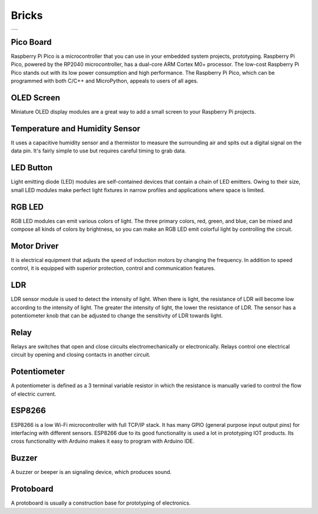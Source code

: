 ###############
Bricks
###############

+--------+
||bricks||     
+--------+

.. |bricks| image:: _static/bricks.png

Pico Board
-------------------
Raspberry Pi Pico is a microcontroller that you can use in your embedded system projects, prototyping. Raspberry Pi Pico, powered by the RP2040 microcontroller, has a dual-core ARM Cortex M0+ processor. The low-cost Raspberry Pi Pico stands out with its low power consumption and high performance. The Raspberry Pi Pico, which can be programmed with both C/C++ and MicroPython, appeals to users of all ages.

OLED Screen
-------------------
Miniature OLED display modules are a great way to add a small screen to your Raspberry Pi projects. 

Temperature and Humidity Sensor
-------------------
It uses a capacitive humidity sensor and a thermistor to measure the surrounding air and spits out a digital signal on the data pin. It's fairly simple to use but requires careful timing to grab data. 

LED Button
-------------------
Light emitting diode (LED) modules are self-contained devices that contain a chain of LED emitters. Owing to their size, small LED modules make perfect light fixtures in narrow profiles and applications where space is limited.

RGB LED
-------------------
RGB LED modules can emit various colors of light. The three primary colors, red, green, and blue, can be mixed and compose all kinds of colors by brightness, so you can make an RGB LED emit colorful light by controlling the circuit.

Motor Driver
-------------------
It is electrical equipment that adjusts the speed of induction motors by changing the frequency. In addition to speed control, it is equipped with superior protection, control and communication features.

LDR
-------------------
LDR sensor module is used to detect the intensity of light. When there is light, the resistance of LDR will become low according to the intensity of light. The greater the intensity of light, the lower the resistance of LDR. The sensor has a potentiometer knob that can be adjusted to change the sensitivity of LDR towards light.

Relay
-------------------
Relays are switches that open and close circuits electromechanically or electronically. Relays control one electrical circuit by opening and closing contacts in another circuit.

Potentiometer
-------------------
A potentiometer is defined as a 3 terminal variable resistor in which the resistance is manually varied to control the flow of electric current. 

ESP8266
-------------------
ESP8266 is a low Wi-Fi microcontroller with full TCP/IP stack. It has many GPIO (general purpose input output pins) for interfacing with different sensors. ESP8266 due to its good functionality is used a lot in prototyping IOT products.
Its cross functionality with Arduino makes it easy to program with Arduino IDE.

Buzzer
-------------------
A buzzer or beeper is an signaling device, which produces sound. 

Protoboard
-------------------
A protoboard is usually a construction base for prototyping of electronics. 
